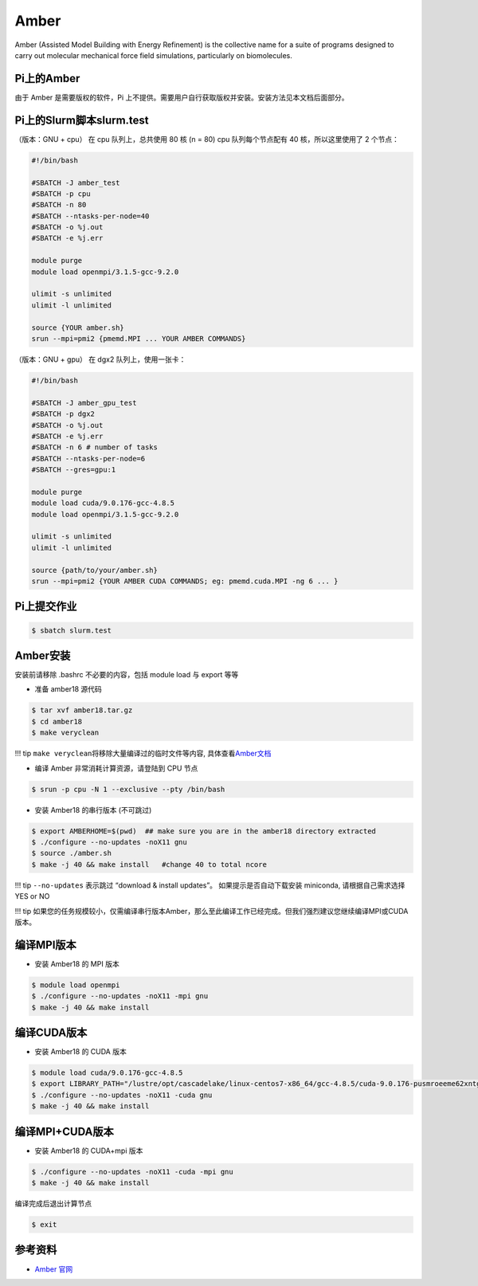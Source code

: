 Amber
=====

Amber (Assisted Model Building with Energy Refinement) is the collective
name for a suite of programs designed to carry out molecular mechanical
force field simulations, particularly on biomolecules.

Pi上的Amber
-------------

由于 Amber 是需要版权的软件，Pi
上不提供。需要用户自行获取版权并安装。安装方法见本文档后面部分。

Pi上的Slurm脚本slurm.test
-----------------------------

（版本：GNU + cpu） 在 cpu 队列上，总共使用 80 核 (n = 80) cpu
队列每个节点配有 40 核，所以这里使用了 2 个节点：

.. code:: bash

   #!/bin/bash

   #SBATCH -J amber_test
   #SBATCH -p cpu
   #SBATCH -n 80
   #SBATCH --ntasks-per-node=40
   #SBATCH -o %j.out
   #SBATCH -e %j.err

   module purge
   module load openmpi/3.1.5-gcc-9.2.0

   ulimit -s unlimited
   ulimit -l unlimited

   source {YOUR amber.sh}
   srun --mpi=pmi2 {pmemd.MPI ... YOUR AMBER COMMANDS}

（版本：GNU + gpu） 在 dgx2 队列上，使用一张卡：

.. code:: bash

   #!/bin/bash

   #SBATCH -J amber_gpu_test
   #SBATCH -p dgx2
   #SBATCH -o %j.out
   #SBATCH -e %j.err
   #SBATCH -n 6 # number of tasks
   #SBATCH --ntasks-per-node=6
   #SBATCH --gres=gpu:1

   module purge
   module load cuda/9.0.176-gcc-4.8.5
   module load openmpi/3.1.5-gcc-9.2.0

   ulimit -s unlimited
   ulimit -l unlimited

   source {path/to/your/amber.sh}
   srun --mpi=pmi2 {YOUR AMBER CUDA COMMANDS; eg: pmemd.cuda.MPI -ng 6 ... }

Pi上提交作业
-------------

.. code:: bash

   $ sbatch slurm.test

Amber安装
----------

安装前请移除 .bashrc 不必要的内容，包括 module load 与 export 等等

-  准备 amber18 源代码

.. code:: bash

   $ tar xvf amber18.tar.gz
   $ cd amber18
   $ make veryclean

!!! tip ``make veryclean``\ 将移除大量编译过的临时文件等内容,
具体查看\ `Amber文档 <http://ambermd.org/doc12/Amber18.pdf>`__

-  编译 Amber 非常消耗计算资源，请登陆到 CPU 节点

.. code:: bash

   $ srun -p cpu -N 1 --exclusive --pty /bin/bash

-  安装 Amber18 的串行版本 (不可跳过)

.. code:: bash

   $ export AMBERHOME=$(pwd)  ## make sure you are in the amber18 directory extracted
   $ ./configure --no-updates -noX11 gnu
   $ source ./amber.sh
   $ make -j 40 && make install   #change 40 to total ncore

!!! tip ``--no-updates`` 表示跳过 “download & install updates”。
如果提示是否自动下载安装 miniconda, 请根据自己需求选择 YES or NO

!!! tip
如果您的任务规模较小，仅需编译串行版本Amber，那么至此编译工作已经完成。但我们强烈建议您继续编译MPI或CUDA版本。

编译MPI版本
-------------

-  安装 Amber18 的 MPI 版本

.. code:: bash

   $ module load openmpi
   $ ./configure --no-updates -noX11 -mpi gnu
   $ make -j 40 && make install

编译CUDA版本
--------------

-  安装 Amber18 的 CUDA 版本

.. code:: bash

   $ module load cuda/9.0.176-gcc-4.8.5
   $ export LIBRARY_PATH="/lustre/opt/cascadelake/linux-centos7-x86_64/gcc-4.8.5/cuda-9.0.176-pusmroeeme62xntggzjygame4htcbil7/lib64/stubs:${LIBRARY_PATH}"
   $ ./configure --no-updates -noX11 -cuda gnu
   $ make -j 40 && make install

编译MPI+CUDA版本
------------------

-  安装 Amber18 的 CUDA+mpi 版本

.. code:: bash

   $ ./configure --no-updates -noX11 -cuda -mpi gnu
   $ make -j 40 && make install

编译完成后退出计算节点

.. code:: bash

   $ exit

参考资料
--------

-  `Amber 官网 <https://ambermd.org/>`__
